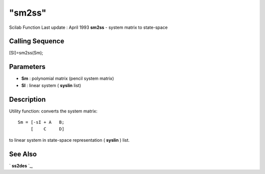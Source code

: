 ====
"sm2ss"
====

Scilab Function Last update : April 1993
**sm2ss** - system matrix to state-space



Calling Sequence
~~~~~~~~~~~~~~~~

[Sl]=sm2ss(Sm);




Parameters
~~~~~~~~~~


+ **Sm** : polynomial matrix (pencil system matrix)
+ **Sl** : linear system ( **syslin** list)




Description
~~~~~~~~~~~

Utility function: converts the system matrix:


::

    
    
     Sm = [-sI + A   B;
          [    C     D]
       
        


to linear system in state-space representation ( **syslin** ) list.



See Also
~~~~~~~~

` **ss2des** `_,

.. _
      : ://./control/ss2des.htm


